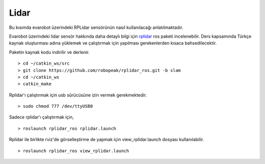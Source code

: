 Lidar
`````
Bu kısımda evarobot üzerindeki RPLidar sensörünün nasıl kullanılacağı anlatılmaktadır.


Evarobot üzerindeki lidar sensör hakkında daha detaylı bilgi için `rplidar <http://wiki.ros.org/rplidar>`_ ros paketi incelenebilir. 
Ders kapsamında Türkçe kaynak oluşturması adına yüklemek ve çalıştırmak için yapılması gerekenlerden kısaca bahsedilecektir.

Paketin kaynak kodu indirilir ve derlenir.

::

	> cd ~/catkin_ws/src
	> git clone https://github.com/robopeak/rplidar_ros.git -b slam
	> cd ~/catkin_ws
	> catkin_make

Rplidar'ı çalıştırmak için usb sürücüsüne izin vermek gerekmektedir.

::

	> sudo chmod 777 /dev/ttyUSB0

Sadece rplidar'ı çalıştırmak için,

::

	> roslaunch rplidar_ros rplidar.launch

Rplidar ile birlikte rviz'de görselleştirme de yapmak için view_rplidar.launch dosyası kullanılabilir.


::

	> roslaunch rplidar_ros view_rplidar.launch


.. figure:: _static/rviz_lidar.png
   :align: center
   :figclass: align-centered











